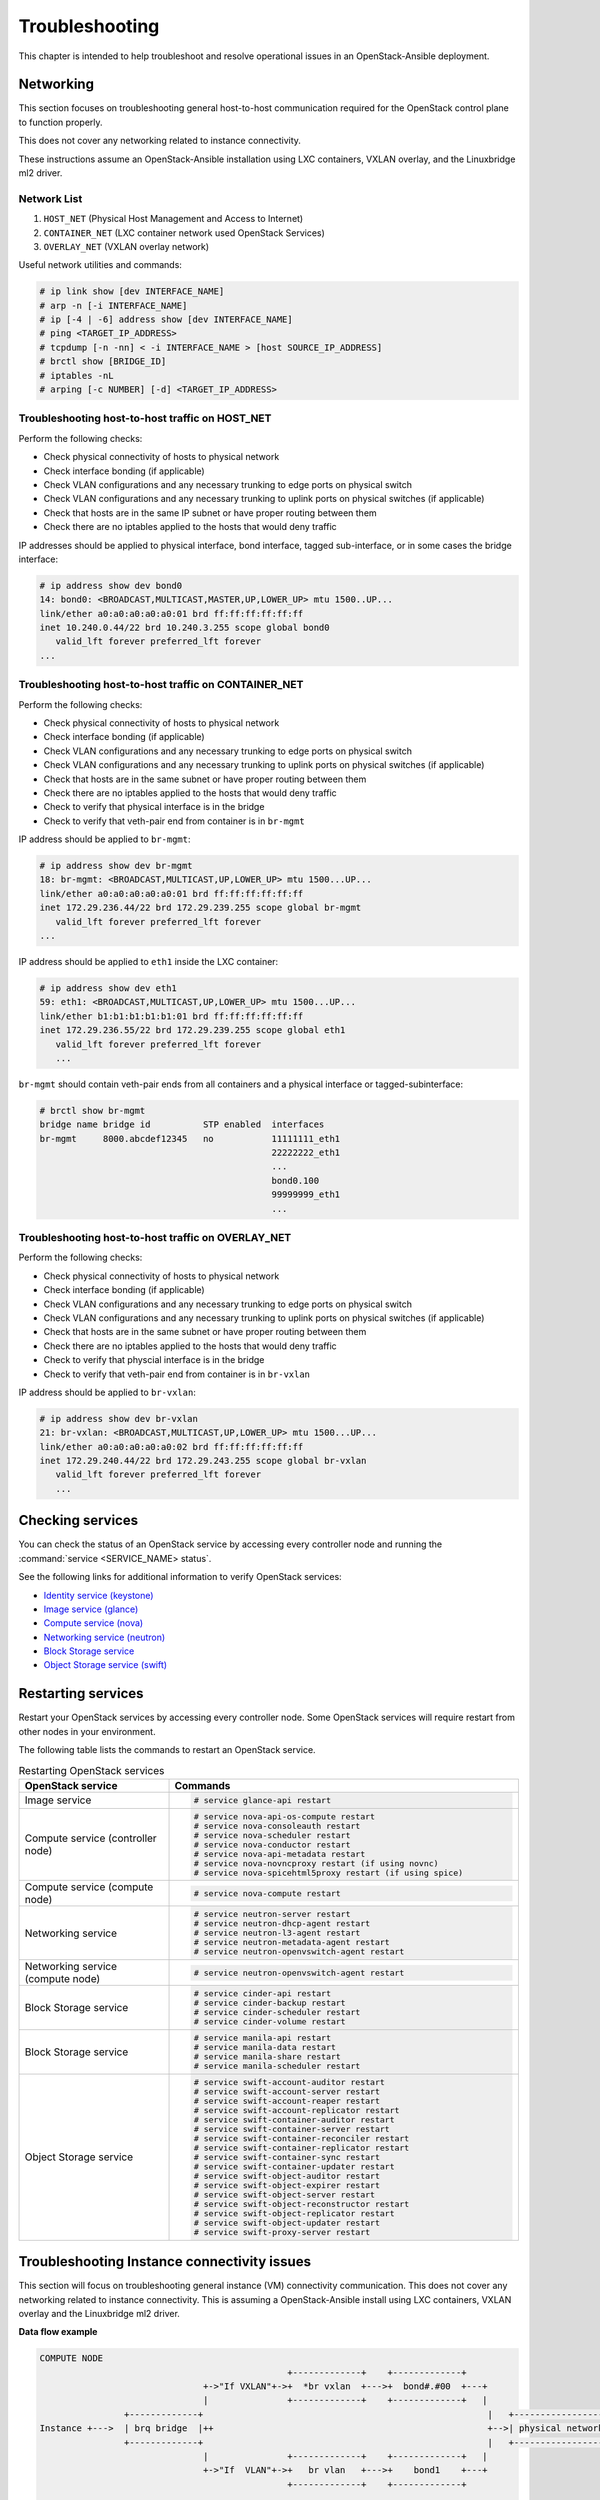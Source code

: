 ===============
Troubleshooting
===============

This chapter is intended to help troubleshoot and resolve operational issues in
an OpenStack-Ansible deployment.

Networking
~~~~~~~~~~

This section focuses on troubleshooting general host-to-host communication
required for the OpenStack control plane to function properly.

This does not cover any networking related to instance connectivity.

These instructions assume an OpenStack-Ansible installation using LXC
containers, VXLAN overlay, and the Linuxbridge ml2 driver.

Network List
------------

1. ``HOST_NET`` (Physical Host Management and Access to Internet)
2. ``CONTAINER_NET`` (LXC container network used OpenStack Services)
3. ``OVERLAY_NET`` (VXLAN overlay network)

Useful network utilities and commands:

.. code-block:: console

   # ip link show [dev INTERFACE_NAME]
   # arp -n [-i INTERFACE_NAME]
   # ip [-4 | -6] address show [dev INTERFACE_NAME]
   # ping <TARGET_IP_ADDRESS>
   # tcpdump [-n -nn] < -i INTERFACE_NAME > [host SOURCE_IP_ADDRESS]
   # brctl show [BRIDGE_ID]
   # iptables -nL
   # arping [-c NUMBER] [-d] <TARGET_IP_ADDRESS>


Troubleshooting host-to-host traffic on HOST_NET
------------------------------------------------

Perform the following checks:

- Check physical connectivity of hosts to physical network
- Check interface bonding (if applicable)
- Check VLAN configurations and any necessary trunking to edge ports
  on physical switch
- Check VLAN configurations and any necessary trunking to uplink ports
  on physical switches (if applicable)
- Check that hosts are in the same IP subnet
  or have proper routing between them
- Check there are no iptables applied to the hosts that would deny traffic

IP addresses should be applied to physical interface, bond interface,
tagged sub-interface, or in some cases the bridge interface:

.. code-block:: console

   # ip address show dev bond0
   14: bond0: <BROADCAST,MULTICAST,MASTER,UP,LOWER_UP> mtu 1500..UP...
   link/ether a0:a0:a0:a0:a0:01 brd ff:ff:ff:ff:ff:ff
   inet 10.240.0.44/22 brd 10.240.3.255 scope global bond0
      valid_lft forever preferred_lft forever
   ...

Troubleshooting host-to-host traffic on CONTAINER_NET
-----------------------------------------------------

Perform the following checks:

- Check physical connectivity of hosts to physical network
- Check interface bonding (if applicable)
- Check VLAN configurations and any necessary trunking to edge ports on
  physical switch
- Check VLAN configurations and any necessary trunking to uplink ports
  on physical switches (if applicable)
- Check that hosts are in the same subnet or have proper routing between them
- Check there are no iptables applied to the hosts that would deny traffic
- Check to verify that physical interface is in the bridge
- Check to verify that veth-pair end from container is in ``br-mgmt``

IP address should be applied to ``br-mgmt``:

.. code-block:: console

   # ip address show dev br-mgmt
   18: br-mgmt: <BROADCAST,MULTICAST,UP,LOWER_UP> mtu 1500...UP...
   link/ether a0:a0:a0:a0:a0:01 brd ff:ff:ff:ff:ff:ff
   inet 172.29.236.44/22 brd 172.29.239.255 scope global br-mgmt
      valid_lft forever preferred_lft forever
   ...

IP address should be applied to ``eth1`` inside the LXC container:

.. code-block:: console

   # ip address show dev eth1
   59: eth1: <BROADCAST,MULTICAST,UP,LOWER_UP> mtu 1500...UP...
   link/ether b1:b1:b1:b1:b1:01 brd ff:ff:ff:ff:ff:ff
   inet 172.29.236.55/22 brd 172.29.239.255 scope global eth1
      valid_lft forever preferred_lft forever
      ...

``br-mgmt`` should contain veth-pair ends from all containers and a
physical interface or tagged-subinterface:

.. code-block:: console

   # brctl show br-mgmt
   bridge name bridge id          STP enabled  interfaces
   br-mgmt     8000.abcdef12345   no           11111111_eth1
                                               22222222_eth1
                                               ...
                                               bond0.100
                                               99999999_eth1
                                               ...

Troubleshooting host-to-host traffic on OVERLAY_NET
---------------------------------------------------

Perform the following checks:

- Check physical connectivity of hosts to physical network
- Check interface bonding (if applicable)
- Check VLAN configurations and any necessary trunking to edge ports
  on physical switch
- Check VLAN configurations and any necessary trunking to uplink ports
  on physical switches (if applicable)
- Check that hosts are in the same subnet or have proper routing between them
- Check there are no iptables applied to the hosts that would deny traffic
- Check to verify that physcial interface is in the bridge
- Check to verify that veth-pair end from container is in ``br-vxlan``

IP address should be applied to ``br-vxlan``:

.. code-block:: console

   # ip address show dev br-vxlan
   21: br-vxlan: <BROADCAST,MULTICAST,UP,LOWER_UP> mtu 1500...UP...
   link/ether a0:a0:a0:a0:a0:02 brd ff:ff:ff:ff:ff:ff
   inet 172.29.240.44/22 brd 172.29.243.255 scope global br-vxlan
      valid_lft forever preferred_lft forever
      ...

Checking services
~~~~~~~~~~~~~~~~~

You can check the status of an OpenStack service by accessing every controller
node and running the :command:`service <SERVICE_NAME> status`.

See the following links for additional information to verify OpenStack
services:

- `Identity service (keystone) <https://ask.openstack.org/en/question/101127/how-to-check-if-keystone-is-running/>`_
- `Image service (glance) <https://docs.openstack.org/ocata/install-guide-ubuntu/glance-verify.html>`_
- `Compute service (nova) <https://docs.openstack.org/ocata/install-guide-ubuntu/nova-verify.html>`_
- `Networking service (neutron) <https://docs.openstack.org/ocata/install-guide-ubuntu/neutron-verify.html>`_
- `Block Storage service <https://docs.openstack.org/ocata/install-guide-rdo/cinder-verify.html>`_
- `Object Storage service (swift) <https://docs.openstack.org/project-install-guide/object-storage/ocata/verify.html>`_

Restarting services
~~~~~~~~~~~~~~~~~~~

Restart your OpenStack services by accessing every controller node. Some
OpenStack services will require restart from other nodes in your environment.

The following table lists the commands to restart an OpenStack service.

.. list-table:: Restarting OpenStack services
   :widths: 30 70
   :header-rows: 1

   * - OpenStack service
     - Commands
   * - Image service
     - .. code-block:: console

          # service glance-api restart
   * - Compute service (controller node)
     - .. code-block:: console

          # service nova-api-os-compute restart
          # service nova-consoleauth restart
          # service nova-scheduler restart
          # service nova-conductor restart
          # service nova-api-metadata restart
          # service nova-novncproxy restart (if using novnc)
          # service nova-spicehtml5proxy restart (if using spice)
   * - Compute service (compute node)
     - .. code-block:: console

          # service nova-compute restart
   * - Networking service
     - .. code-block:: console

          # service neutron-server restart
          # service neutron-dhcp-agent restart
          # service neutron-l3-agent restart
          # service neutron-metadata-agent restart
          # service neutron-openvswitch-agent restart
   * - Networking service (compute node)
     - .. code-block:: console

          # service neutron-openvswitch-agent restart
   * - Block Storage service
     - .. code-block:: console

          # service cinder-api restart
          # service cinder-backup restart
          # service cinder-scheduler restart
          # service cinder-volume restart
   * - Block Storage service
     - .. code-block:: console

          # service manila-api restart
          # service manila-data restart
          # service manila-share restart
          # service manila-scheduler restart
   * - Object Storage service
     - .. code-block:: console

          # service swift-account-auditor restart
          # service swift-account-server restart
          # service swift-account-reaper restart
          # service swift-account-replicator restart
          # service swift-container-auditor restart
          # service swift-container-server restart
          # service swift-container-reconciler restart
          # service swift-container-replicator restart
          # service swift-container-sync restart
          # service swift-container-updater restart
          # service swift-object-auditor restart
          # service swift-object-expirer restart
          # service swift-object-server restart
          # service swift-object-reconstructor restart
          # service swift-object-replicator restart
          # service swift-object-updater restart
          # service swift-proxy-server restart


Troubleshooting Instance connectivity issues
~~~~~~~~~~~~~~~~~~~~~~~~~~~~~~~~~~~~~~~~~~~~

This section will focus on troubleshooting general instance (VM)
connectivity communication. This does not cover any networking related
to instance connectivity. This is assuming a OpenStack-Ansible install using
LXC containers, VXLAN overlay and the Linuxbridge ml2 driver.

**Data flow example**

.. code-block:: console

   COMPUTE NODE
                                                  +-------------+    +-------------+
                                  +->"If VXLAN"+->+  *br vxlan  +--->+  bond#.#00  +---+
                                  |               +-------------+    +-------------+   |
                   +-------------+                                                      |   +-----------------+
   Instance +--->  | brq bridge  |++                                                    +-->| physical network|
                   +-------------+                                                      |   +-----------------+
                                  |               +-------------+    +-------------+   |
                                  +->"If  VLAN"+->+   br vlan   +--->+    bond1    +---+
                                                  +-------------+    +-------------+



   NETWORK NODE
                                     +-------------+    +-------------+
                     +->"If VXLAN"+->+  *bond#.#00 +--->+ *br vxlan   +-->
                     |               +-------------+    +-------------+  |
   +----------------+                                                     |     +-------------+
   |physical network|++                                                   +--->+|  brq bridge |+--> Neutron DHCP/Router
   +----------------+                                                     |     +-------------+
                     |               +-------------+    +-------------+  |
                     +->"If  VLAN"+->+   bond1     +--->+  br vlan    +-->
                                     +-------------+    +-------------+

Preliminary troubleshooting questions to answer:
------------------------------------------------

- Which compute node is hosting the VM in question?
- Which interface is used for provider network traffic?
- Which interface is used for VXLAN overlay?
- Is the connectivity issue ingress to the instance?
- Is the connectivity issue egress from the instance?
- What is the source address of the traffic?
- What is the destination address of the traffic?
- Is there a Neutron router in play?
- Which network node (container) is the router hosted?
- What is the tenant network type?

If VLAN:

Does physical interface show link and all VLANs properly trunked
across physical network?

No:
    - Check cable, seating, physical switchport configuration,
      interface/bonding configuration, and general network configuration.
      See general network troubleshooting documentation.

Yes:
    - Good!
    - Continue!

.. important::

   Do not continue until physical network is properly configured.

Does the instance's IP address ping from network's DHCP namespace
or other instances in the same network?

No:
    - Check nova console logs to see if the instance
      ever received its IP address initially.
    - Check Neutron ``security-group-rules``,
      consider adding allow ICMP rule for testing.
    - Check that linux bridges contain the proper interfaces.
      on compute and network nodes.
    - Check Neutron DHCP agent logs.
    - Check syslogs.
    - Check Neutron linux bridge logs.

Yes:
    - Good! This suggests that the instance received its IP address
      and can reach local network resources.
    - Continue!

.. important::

   Do not continue until instance has an IP address and can reach local
   network resources like DHCP.

Does the instance's IP address ping from the gateway device
(Neutron router namespace or another gateway device)?

No:
    - Check Neutron L3 agent logs (if applicable).
    - Check Neutron openvswitch logs.
    - Check physical interface mappings.
    - Check Neutron Router ports (if applicable).
    - Check that linux bridges contain the proper interfaces
      on compute and network nodes.
    - Check Neutron ``security-group-rules``,
      consider adding allow ICMP rule for testing.

Yes:
    - Good! The instance can ping its intended gateway.
      The issue may be north of the gateway
      or related to the provider network.
    - Check "gateway" or host routes on the Neutron subnet.
    - Check Neutron ``security-group-rules``,
      consider adding ICMP rule for testing.
    - Check Neutron FloatingIP associations (if applicable).
    - Check Neutron Router external gateway information (if applicable).
    - Check upstream routes, NATs or access-control-lists.

.. important::

   Do not continue until the instance can reach its gateway.

If VXLAN:

Does physical interface show link and all VLANs properly trunked
across physical network?

No:
    - Check cable, seating, physical switchport configuration,
      interface/bonding configuration, and general network configuration.
      See general network troubleshooting documentation.

Yes:
    - Good!
    - Continue!

.. important::

   Do not continue until physical network is properly configured.

Are VXLAN VTEP addresses able to ping each other?

No:
    - Check ``br-vxlan`` interface on Compute and Network nodes
    - Check veth pairs between containers and linux bridges on the host.
    - Check that linux bridges contain the proper interfaces
      on compute and network nodes.

Yes:
    - Check ml2 config file for local VXLAN IP
      and other VXLAN configuration settings.
    - Check VTEP learning method (multicast or l2population):
        - If multicast, make sure the physical switches are properly
          allowing and distributing multicast traffic.

.. important::

   Do not continue until VXLAN endpoints have reachability to each other.

Does the instance's IP address ping from network's DHCP namespace
or other instances in the same network?

No:
    - Check Nova console logs to see if the instance
      ever received its IP address initially.
    - Check Neutron ``security-group-rules``,
      consider adding allow ICMP rule for testing.
    - Check that linux bridges contain the proper interfaces
      on compute and network nodes.
    - Check Neutron DHCP agent logs.
    - Check syslogs.
    - Check Neutron linux bridge logs.
    - Check that Bridge Forwarding Database (fdb) contains the proper
      entries on both the compute and Neutron agent container.

Yes:
    - Good! This suggests that the instance received its IP address
      and can reach local network resources.

.. important::

   Do not continue until instance has an IP address and can reach local network
   resources.

Does the instance's IP address ping from the gateway device
(Neutron router namespace or another gateway device)?

No:
    - Check Neutron L3 agent logs (if applicable).
    - Check Neutron linux bridge logs.
    - Check physical interface mappings.
    - Check Neutron router ports (if applicable).
    - Check that linux bridges contain the proper interfaces
      on compute and network nodes.
    - Check Neutron ``security-group-rules``,
      consider adding allow ICMP rule for testing.
    - Check that Bridge Forwarding Database (fdb) contains
      the proper entries on both the compute and Neutron agent container.

Yes:
    - Good! The instance can ping its intended gateway.
    - Check gateway or host routes on the Neutron subnet.
    - Check Neutron ``security-group-rules``,
      consider adding ICMP rule for testing.
    - Check Neutron FloatingIP associations (if applicable).
    - Check Neutron Router external gateway information (if applicable).
    - Check upstream routes, NATs or ``access-control-lists``.

Diagnose Image service issues
~~~~~~~~~~~~~~~~~~~~~~~~~~~~~~

The ``glance-api`` handles the API interactions and image store.

To troubleshoot problems or errors with the Image service, refer to
:file:`/var/log/glance-api.log` inside the glance api container.

You can also conduct the following activities which may generate logs to help
identity problems:

#. Download an image to ensure that an image can be read from the store.
#. Upload an image to test whether the image is registering and writing to the
   image store.
#. Run the ``openstack image list`` command to ensure that the API and
   registry is working.

For an example and more information, see `Verify operation
<https://docs.openstack.org/glance/latest/install/verify.html>_`.
and `Manage Images
<https://docs.openstack.org/glance/latest/admin/manage-images.html>_`

RabbitMQ issues
~~~~~~~~~~~~~~~

Analyze RabbitMQ queues
-----------------------

.. The title should state what issue is being resolved? DC

Analyze OpenStack service logs and RabbitMQ logs
------------------------------------------------

.. The title should state what issue is being resolved? DC

Failed security hardening after host kernel upgrade from version 3.13
~~~~~~~~~~~~~~~~~~~~~~~~~~~~~~~~~~~~~~~~~~~~~~~~~~~~~~~~~~~~~~~~~~~~~~

Ubuntu kernel packages newer than version 3.13 contain a change in
module naming from ``nf_conntrack`` to ``br_netfilter``. After
upgrading the kernel, run the ``openstack-hosts-setup.yml``
playbook against those hosts. For more information, see
`OSA bug 157996 <https://bugs.launchpad.net/openstack-ansible/+bug/1579963>`_.

Cached Ansible facts issues
~~~~~~~~~~~~~~~~~~~~~~~~~~~

At the beginning of a playbook run, information about each host is gathered,
such as:

* Linux distribution
* Kernel version
* Network interfaces

To improve performance, particularly in large deployments, you can
cache host facts and information.

OpenStack-Ansible enables fact caching by default. The facts are
cached in JSON files within ``/etc/openstack_deploy/ansible_facts``.

Fact caching can be disabled by running
``export ANSIBLE_CACHE_PLUGIN=memory``.
To set this permanently, set this variable in
``/usr/local/bin/openstack-ansible.rc``.
Refer to the Ansible documentation on `fact caching`_ for more details.

.. _fact caching: https://docs.ansible.com/ansible/latest/user_guide/playbooks_variables.html#fact-caching


Forcing regeneration of cached facts
------------------------------------

Cached facts may be incorrect if the host receives a kernel upgrade or new
network interfaces. Newly created bridges also disrupt cache facts.

This can lead to unexpected errors while running playbooks, and require cached
facts to be regenerated.

Run the following command to remove all currently cached facts for all hosts:

.. code-block:: shell-session

   # rm /etc/openstack_deploy/ansible_facts/*

New facts will be gathered and cached during the next playbook run.

To clear facts for a single host, find its file within
``/etc/openstack_deploy/ansible_facts/`` and remove it. Each host has
a JSON file that is named after its hostname. The facts for that host
will be regenerated on the next playbook run.


Failed Ansible playbooks during an upgrade
~~~~~~~~~~~~~~~~~~~~~~~~~~~~~~~~~~~~~~~~~~


Container networking issues
~~~~~~~~~~~~~~~~~~~~~~~~~~~

All LXC containers on the host have at least two virtual Ethernet interfaces:

* `eth0` in the container connects to `lxcbr0` on the host
* `eth1` in the container connects to `br-mgmt` on the host

.. note::

   Some containers, such as ``cinder``, ``glance``, ``neutron_agents``, and
   ``swift_proxy`` have more than two interfaces to support their
   functions.

Predictable interface naming
----------------------------

On the host, all virtual Ethernet devices are named based on their
container as well as the name of the interface inside the container:

.. code-block:: shell-session

   ${CONTAINER_UNIQUE_ID}_${NETWORK_DEVICE_NAME}

As an example, an all-in-one (AIO) build might provide a utility
container called `aio1_utility_container-d13b7132`. That container
will have two network interfaces: `d13b7132_eth0` and `d13b7132_eth1`.

Another option would be to use the LXC tools to retrieve information
about the utility container. For example:

.. code-block:: shell-session

   # lxc-info -n aio1_utility_container-d13b7132

   Name:           aio1_utility_container-d13b7132
   State:          RUNNING
   PID:            8245
   IP:             10.0.3.201
   IP:             172.29.237.204
   CPU use:        79.18 seconds
   BlkIO use:      678.26 MiB
   Memory use:     613.33 MiB
   KMem use:       0 bytes
   Link:           d13b7132_eth0
    TX bytes:      743.48 KiB
    RX bytes:      88.78 MiB
    Total bytes:   89.51 MiB
   Link:           d13b7132_eth1
    TX bytes:      412.42 KiB
    RX bytes:      17.32 MiB
    Total bytes:   17.73 MiB

The ``Link:`` lines will show the network interfaces that are attached
to the utility container.

Review container networking traffic
-----------------------------------

To dump traffic on the ``br-mgmt`` bridge, use ``tcpdump`` to see all
communications between the various containers. To narrow the focus,
run ``tcpdump`` only on the desired network interface of the
containers.

Restoring inventory from backup
~~~~~~~~~~~~~~~~~~~~~~~~~~~~~~~

OpenStack-Ansible maintains a running archive of inventory. If a change has
been introduced into the system that has broken inventory or otherwise has
caused an unforseen issue, the inventory can be reverted to an early version.
The backup file ``/etc/openstack_deploy/backup_openstack_inventory.tar``
contains a set of timestamped inventories that can be restored as needed.

Example inventory restore process.

.. code-block:: bash

    mkdir /tmp/inventory_restore
    cp /etc/openstack_deploy/backup_openstack_inventory.tar /tmp/inventory_restore/backup_openstack_inventory.tar
    cd /tmp/inventory_restore
    tar xf backup_openstack_inventory.tar
    # Identify the inventory you wish to restore as the running inventory
    cp openstack_inventory.json-YYYYMMDD_SSSSSS.json /etc/openstack_deploy/openstack_inventory.json
    cd -
    rm -rf /tmp/inventory_restore


At the completion of this operation the inventory will be restored to the
earlier version.
